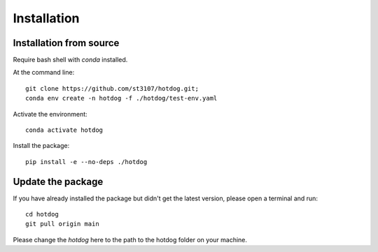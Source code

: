 ============
Installation
============

Installation from source
------------------------

Require bash shell with `conda` installed.

At the command line::

    git clone https://github.com/st3107/hotdog.git;
    conda env create -n hotdog -f ./hotdog/test-env.yaml

Activate the environment::

    conda activate hotdog

Install the package::

    pip install -e --no-deps ./hotdog



Update the package
------------------

If you have already installed the package but didn't get the latest version, please open a terminal and run::

    cd hotdog
    git pull origin main

Please change the `hotdog` here to the path to the hotdog folder on your machine.
